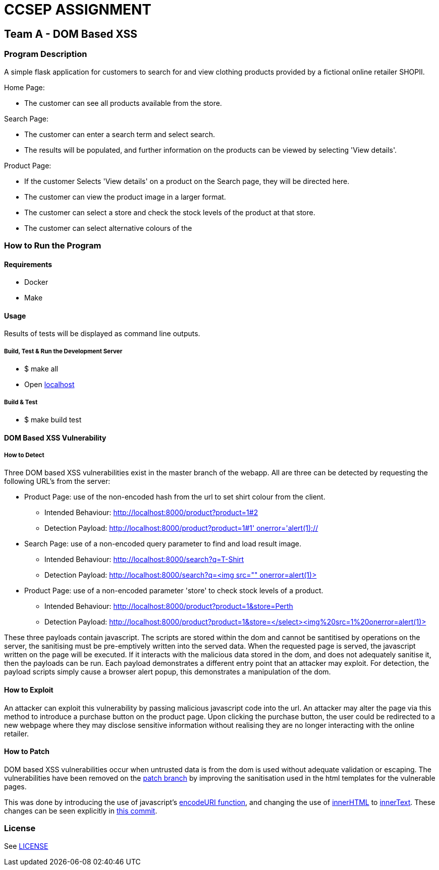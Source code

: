 = CCSEP ASSIGNMENT 

== Team A - DOM Based XSS 

=== Program Description

A simple flask application for customers to search for and view clothing products provided by a fictional online retailer SHOPII. 

Home Page:

* The customer can see all products available from the store.

Search Page: 

* The customer can enter a search term and select search.
* The results will be populated, and further information on the products can be viewed by selecting 'View details'.

Product Page:

* If the customer Selects 'View details' on a product on the Search page, they will be directed here.
* The customer can view the product image in a larger format.
* The customer can select a store and check the stock levels of the product at that store.
* The customer can select alternative colours of the  


=== How to Run the Program

==== Requirements

* Docker
* Make

==== Usage

Results of tests will be displayed as command line outputs.

===== Build, Test & Run the Development Server

* $ make all

* Open http://localhost:8000/[localhost] 

===== Build & Test
* $ make build test

==== DOM Based XSS Vulnerability

===== How to Detect

Three DOM based XSS vulnerabilities exist in the master branch of the webapp. All are three can be detected by requesting the following URL's from the server: 

* Product Page: use of the non-encoded hash from the url to set shirt colour from the client.
** Intended Behaviour: http://localhost:8000/product?product=1#2[http://localhost:8000/product?product=1#2]
** Detection Payload: http://localhost:8000/product?product=1#1'%20onerror='alert(1);//[http://localhost:8000/product?product=1#1' onerror='alert(1);//]
* Search Page: use of a non-encoded query parameter to find and load result image.
** Intended Behaviour: http://localhost:8000/search?q=T-Shirt[http://localhost:8000/search?q=T-Shirt] 
** Detection Payload: http://localhost:8000/search?q=%3Cimg%20src=%22%22%20onerror=alert(1)>[http://localhost:8000/search?q=<img src="" onerror=alert(1)>]
* Product Page: use of a non-encoded parameter 'store' to check stock levels of a product.
** Intended Behaviour: http://localhost:8000/product?product=1&store=Perth[http://localhost:8000/product?product=1&store=Perth]
** Detection Payload: http://localhost:8000/product?product=1&store=</select><img%20src=1%20onerror=alert(1)>[http://localhost:8000/product?product=1&store=</select><img%20src=1%20onerror=alert(1)>]

These three payloads contain javascript. The scripts are stored within the dom and cannot be santitised by operations on the server, the sanitising must be pre-emptively written into the served data. When the requested page is served, the javascript written on the page will be executed. If it interacts with the malicious data stored in the dom, and does not adequately sanitise it, then the payloads can be run. Each payload demonstrates a different entry point that an attacker may exploit. For detection, the payload scripts simply cause a browser alert popup, this demonstrates a manipulation of the dom. 

==== How to Exploit 
An attacker can exploit this vulnerability by passing malicious javascript code into the url. An attacker may alter the page via this method to introduce a purchase button on the product page. Upon clicking the purchase button, the user could be redirected to a new webpage where they may disclose sensitive information without realising they are no longer interacting with the online retailer.

==== How to Patch

DOM based XSS vulnerabilities occur when untrusted data is from the dom is used without adequate validation or escaping. The vulnerabilities have been removed on the https://github.com/ccsep-team-a/assignment/tree/patch[patch branch] by improving the sanitisation used in the html templates for the vulnerable pages. 

This was done by introducing the use of javascript's https://developer.mozilla.org/en-US/docs/Web/JavaScript/Reference/Global_Objects/encodeURI[encodeURI function], and changing the use of https://developer.mozilla.org/en-US/docs/Web/API/Element/innerHTML[innerHTML] to https://developer.mozilla.org/en-US/docs/Web/API/HTMLElement/innerText[innerText]. These changes can be seen explicitly in https://github.com/ccsep-team-a/assignment/commit/5703686a432bf712b9e1ae235fbec6d341800f85[this commit].

=== License

See link:LICENSE[]


